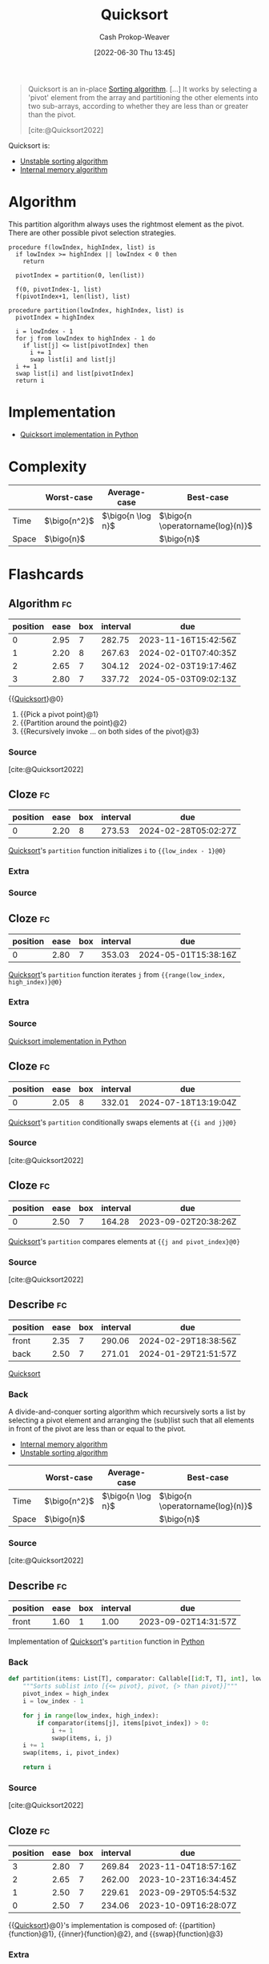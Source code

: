 :PROPERTIES:
:ID:       d7bcd831-6a3f-4885-a654-15f0b11c9966
:LAST_MODIFIED: [2023-09-01 Fri 07:31]
:END:
#+title: Quicksort
#+hugo_custom_front_matter: :slug "d7bcd831-6a3f-4885-a654-15f0b11c9966"
#+author: Cash Prokop-Weaver
#+date: [2022-06-30 Thu 13:45]
#+filetags: :concept:

#+begin_quote
Quicksort is an in-place [[id:093fae33-1843-4271-b7cd-336553b9aac9][Sorting algorithm]]. [...] It works by selecting a 'pivot' element from the array and partitioning the other elements into two sub-arrays, according to whether they are less than or greater than the pivot.

[cite:@Quicksort2022]
#+end_quote

Quicksort is:

- [[id:3e49d17f-55ec-4c0c-a9a5-59ad8e4fed43][Unstable sorting algorithm]]
- [[id:8c0c78bf-ef9f-48c5-bcab-1e8f67aa67fc][Internal memory algorithm]]

* Algorithm

This partition algorithm always uses the rightmost element as the pivot. There are other possible pivot selection strategies.

#+begin_src
procedure f(lowIndex, highIndex, list) is
  if lowIndex >= highIndex || lowIndex < 0 then
    return

  pivotIndex = partition(0, len(list))

  f(0, pivotIndex-1, list)
  f(pivotIndex+1, len(list), list)

procedure partition(lowIndex, highIndex, list) is
  pivotIndex = highIndex

  i = lowIndex - 1
  for j from lowIndex to highIndex - 1 do
    if list[j] <= list[pivotIndex] then
      i += 1
      swap list[i] and list[j]
  i += 1
  swap list[i] and list[pivotIndex]
  return i
#+end_src

* Implementation

- [[id:ed982b37-6f8e-4b89-bb51-ac608510325e][Quicksort implementation in Python]]
* Complexity

|       | Worst-case     | Average-case        | Best-case                          |
|-------+----------------+---------------------+------------------------------------|
| Time  | \(\bigo{n^2}\) | \(\bigo{n \log n}\) | \(\bigo{n \operatorname{log}(n)}\) |
| Space | \(\bigo{n}\)   |                     | \(\bigo{n}\)                       |

* Flashcards
** Algorithm :fc:
:PROPERTIES:
:ID:       5c298d12-be0f-4a7f-b4b7-210b4d1a1565
:ANKI_NOTE_ID: 1656857291434
:FC_CREATED: 2022-07-03T14:08:11Z
:FC_TYPE:  cloze
:FC_CLOZE_MAX: 4
:FC_CLOZE_TYPE: deletion
:END:
:REVIEW_DATA:
| position | ease | box | interval | due                  |
|----------+------+-----+----------+----------------------|
|        0 | 2.95 |   7 |   282.75 | 2023-11-16T15:42:56Z |
|        1 | 2.20 |   8 |   267.63 | 2024-02-01T07:40:35Z |
|        2 | 2.65 |   7 |   304.12 | 2024-02-03T19:17:46Z |
|        3 | 2.80 |   7 |   337.72 | 2024-05-03T09:02:13Z |
:END:

{{[[id:d7bcd831-6a3f-4885-a654-15f0b11c9966][Quicksort]]}@0}

1. {{Pick a pivot point}@1}
2. {{Partition around the point}@2}
3. {{Recursively invoke ... on both sides of the pivot}@3}

*** Source
[cite:@Quicksort2022]
** Cloze :fc:
:PROPERTIES:
:ID:       601eeac9-171f-4ab3-87e2-9406ff13c687
:ANKI_NOTE_ID: 1662559663644
:FC_CREATED: 2022-09-07T14:07:43Z
:FC_TYPE:  cloze
:FC_CLOZE_MAX: 1
:FC_CLOZE_TYPE: deletion
:END:
:REVIEW_DATA:
| position | ease | box | interval | due                  |
|----------+------+-----+----------+----------------------|
|        0 | 2.20 |   8 |   273.53 | 2024-02-28T05:02:27Z |
:END:
[[id:d7bcd831-6a3f-4885-a654-15f0b11c9966][Quicksort]]'s =partition= function initializes =i= to ={{low_index - 1}@0}=
*** Extra
*** Source


** Cloze :fc:
:PROPERTIES:
:ID:       ebba8fe5-6053-43b9-91bf-e5fffb8f433d
:ANKI_NOTE_ID: 1662559664195
:FC_CREATED: 2022-09-07T14:07:44Z
:FC_TYPE:  cloze
:FC_CLOZE_MAX: 1
:FC_CLOZE_TYPE: deletion
:END:
:REVIEW_DATA:
| position | ease | box | interval | due                  |
|----------+------+-----+----------+----------------------|
|        0 | 2.80 |   7 |   353.03 | 2024-05-01T15:38:16Z |
:END:
[[id:d7bcd831-6a3f-4885-a654-15f0b11c9966][Quicksort]]'s =partition= function iterates =j= from ={{range(low_index, high_index)}@0}=
*** Extra
*** Source
[[id:ed982b37-6f8e-4b89-bb51-ac608510325e][Quicksort implementation in Python]]

** Cloze :fc:
:PROPERTIES:
:CREATED: [2022-11-05 Sat 09:52]
:FC_CREATED: 2022-11-05T16:53:26Z
:FC_TYPE:  cloze
:ID:       8f38ab1a-5d0b-47cb-90a8-513d1c06c950
:FC_CLOZE_MAX: 0
:FC_CLOZE_TYPE: deletion
:END:
:REVIEW_DATA:
| position | ease | box | interval | due                  |
|----------+------+-----+----------+----------------------|
|        0 | 2.05 |   8 |   332.01 | 2024-07-18T13:19:04Z |
:END:
[[id:d7bcd831-6a3f-4885-a654-15f0b11c9966][Quicksort]]'s =partition= conditionally swaps elements at ={{i and j}@0}=
*** Source
[cite:@Quicksort2022]

** Cloze :fc:
:PROPERTIES:
:CREATED: [2022-11-05 Sat 09:52]
:FC_CREATED: 2022-11-05T16:53:26Z
:FC_TYPE:  cloze
:FC_CLOZE_MAX: 1
:FC_CLOZE_TYPE: deletion
:ID:       8f518b8a-251f-4202-98ca-479b05dac636
:END:
:REVIEW_DATA:
| position | ease | box | interval | due                  |
|----------+------+-----+----------+----------------------|
|        0 | 2.50 |   7 |   164.28 | 2023-09-02T20:38:26Z |
:END:
[[id:d7bcd831-6a3f-4885-a654-15f0b11c9966][Quicksort]]'s =partition= compares elements at ={{j and pivot_index}@0}=
*** Source
[cite:@Quicksort2022]

** Describe :fc:
:PROPERTIES:
:ID:       88121e95-82ff-4723-bc11-85bc5b4fed43
:ANKI_NOTE_ID: 1656857293907
:FC_CREATED: 2022-07-03T14:08:13Z
:FC_TYPE:  double
:END:
:REVIEW_DATA:
| position | ease | box | interval | due                  |
|----------+------+-----+----------+----------------------|
| front    | 2.35 |   7 |   290.06 | 2024-02-29T18:38:56Z |
| back     | 2.50 |   7 |   271.01 | 2024-01-29T21:51:57Z |
:END:

[[id:d7bcd831-6a3f-4885-a654-15f0b11c9966][Quicksort]]

*** Back
A divide-and-conquer sorting algorithm which recursively sorts a list by selecting a pivot element and arranging the (sub)list such that all elements in front of the pivot are less than or equal to the pivot.

- [[id:8c0c78bf-ef9f-48c5-bcab-1e8f67aa67fc][Internal memory algorithm]]
- [[id:3e49d17f-55ec-4c0c-a9a5-59ad8e4fed43][Unstable sorting algorithm]]

|       | Worst-case     | Average-case        | Best-case                          |
|-------+----------------+---------------------+------------------------------------|
| Time  | \(\bigo{n^2}\) | \(\bigo{n \log n}\) | \(\bigo{n \operatorname{log}(n)}\) |
| Space | \(\bigo{n}\)   |                     | \(\bigo{n}\)                       |
*** Source
[cite:@Quicksort2022]

** Describe :fc:
:PROPERTIES:
:FC_CREATED: 2022-07-03T14:08:13Z
:FC_TYPE:  normal
:ID:       4302396f-17f3-484c-8a1d-cfee52139e45
:END:
:REVIEW_DATA:
| position | ease | box | interval | due                  |
|----------+------+-----+----------+----------------------|
| front    | 1.60 |   1 |     1.00 | 2023-09-02T14:31:57Z |
:END:

Implementation of [[id:d7bcd831-6a3f-4885-a654-15f0b11c9966][Quicksort]]'s =partition= function in [[id:27b0e33a-6754-40b8-99d8-46650e8626aa][Python]]

*** Back
#+begin_src python :results output
def partition(items: List[T], comparator: Callable[[id:T, T], int], low_index: int, high_index: int) -> int:
    """Sorts sublist into [{<= pivot}, pivot, {> than pivot}]"""
    pivot_index = high_index
    i = low_index - 1

    for j in range(low_index, high_index):
        if comparator(items[j], items[pivot_index]) > 0:
            i += 1
            swap(items, i, j)
    i += 1
    swap(items, i, pivot_index)

    return i
#+end_src
*** Source
[cite:@Quicksort2022]

** Cloze :fc:
:PROPERTIES:
:ID:       2721d0a2-b4dc-48b9-af75-571f602a068f
:ANKI_NOTE_ID: 1656857294333
:FC_CREATED: 2022-07-03T14:08:14Z
:FC_TYPE:  cloze
:FC_CLOZE_MAX: 4
:FC_CLOZE_TYPE: deletion
:END:
:REVIEW_DATA:
| position | ease | box | interval | due                  |
|----------+------+-----+----------+----------------------|
|        3 | 2.80 |   7 |   269.84 | 2023-11-04T18:57:16Z |
|        2 | 2.65 |   7 |   262.00 | 2023-10-23T16:34:45Z |
|        1 | 2.50 |   7 |   229.61 | 2023-09-29T05:54:53Z |
|        0 | 2.50 |   7 |   234.06 | 2023-10-09T16:28:07Z |
:END:
{{[[id:d7bcd831-6a3f-4885-a654-15f0b11c9966][Quicksort]]}@0}'s implementation is composed of: {{partition}{function}@1}, {{inner}{function}@2}, and {{swap}{function}@3}
*** Extra
*** Source

** Cloze :fc:
:PROPERTIES:
:ID:       a50c60d6-ebc2-4e3b-beb3-f4b085775437
:ANKI_NOTE_ID: 1656857294459
:FC_CREATED: 2022-07-03T14:08:14Z
:FC_TYPE:  cloze
:FC_CLOZE_MAX: 2
:FC_CLOZE_TYPE: deletion
:END:
:REVIEW_DATA:
| position | ease | box | interval | due                  |
|----------+------+-----+----------+----------------------|
|        1 | 2.20 |   8 |   394.99 | 2024-08-22T03:44:44Z |
|        0 | 2.65 |   8 |   451.10 | 2024-08-04T17:38:21Z |
:END:
{{[[id:d7bcd831-6a3f-4885-a654-15f0b11c9966][Quicksort]]}@0}'s implementation is composed of: {{partition, inner, and swap}{functions}@1}
*** Extra
*** Source


** Cloze :fc:
:PROPERTIES:
:ID:       82613dda-2705-4bf4-a808-f9dbff8b0425
:ANKI_NOTE_ID: 1656857295357
:FC_CREATED: 2022-07-03T14:08:15Z
:FC_TYPE:  cloze
:FC_CLOZE_MAX: 1
:FC_CLOZE_TYPE: deletion
:END:
:REVIEW_DATA:
| position | ease | box | interval | due                  |
|----------+------+-----+----------+----------------------|
|        0 | 2.35 |   7 |   167.67 | 2023-09-28T05:22:39Z |
:END:
[[id:d7bcd831-6a3f-4885-a654-15f0b11c9966][Quicksort]] average time complexity is {{$O(n \log n)$}@0}
*** Extra
*** Source


** Cloze :fc:
:PROPERTIES:
:ID:       4ca2ff4b-d186-406f-8aaa-430ed8b00adf
:ANKI_NOTE_ID: 1656857296206
:FC_CREATED: 2022-07-03T14:08:16Z
:FC_TYPE:  cloze
:FC_CLOZE_MAX: 1
:FC_CLOZE_TYPE: deletion
:END:
:REVIEW_DATA:
| position | ease | box | interval | due                  |
|----------+------+-----+----------+----------------------|
|        0 | 2.35 |   8 |   335.96 | 2024-04-25T13:12:04Z |
:END:
[[id:d7bcd831-6a3f-4885-a654-15f0b11c9966][Quicksort]] space complexity is {{$O(n)$}@0}

*** Extra

*** Source


** Cloze :fc:
:PROPERTIES:
:ID:       a158d5d2-5a09-4bd7-b395-45956c2c507a
:ANKI_NOTE_ID: 1656857296859
:FC_CREATED: 2022-07-03T14:08:16Z
:FC_TYPE:  cloze
:FC_CLOZE_MAX: 1
:FC_CLOZE_TYPE: deletion
:END:
:REVIEW_DATA:
| position | ease | box | interval | due                  |
|----------+------+-----+----------+----------------------|
|        0 | 3.10 |   9 |   290.38 | 2023-12-20T00:16:05Z |
:END:

[[id:d7bcd831-6a3f-4885-a654-15f0b11c9966][Quicksort]] is {{[[id:3e49d17f-55ec-4c0c-a9a5-59ad8e4fed43][Unstable]]}{stability}@0}

*** Source
[cite:@Quicksort2022]

** Cloze :fc:
:PROPERTIES:
:ID:       bcf12b00-e220-4d55-b23b-b548170b1a2c
:ANKI_NOTE_ID: 1656857298034
:FC_CREATED: 2022-07-03T14:08:18Z
:FC_TYPE:  cloze
:FC_CLOZE_MAX: 1
:FC_CLOZE_TYPE: deletion
:END:
:REVIEW_DATA:
| position | ease | box | interval | due                  |
|----------+------+-----+----------+----------------------|
|        0 | 2.05 |   8 |   277.25 | 2024-02-07T23:33:21Z |
:END:

[[id:d7bcd831-6a3f-4885-a654-15f0b11c9966][Quicksort]] is {{[[id:8c0c78bf-ef9f-48c5-bcab-1e8f67aa67fc][Internal memory algorithm]]}{memory}@0}

*** Source
[cite:@Quicksort2022]
:PROPERTIES:
:CREATED: [2022-11-05 Sat 09:51]
:END:
#+print_bibliography: